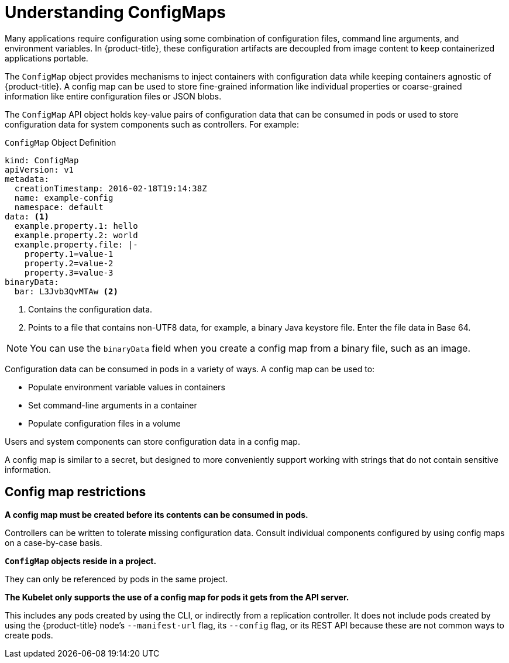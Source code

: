 // Module included in the following assemblies:
//
// * authentication/configmaps.adoc

[id="authentication-configmap-overview_{context}"]
= Understanding ConfigMaps

[role="_abstract"]
Many applications require configuration using some combination of configuration files, command line arguments, and environment variables. In {product-title}, these configuration artifacts are decoupled from image content to keep containerized applications portable.

The `ConfigMap` object provides mechanisms to inject containers with configuration data while keeping containers agnostic of {product-title}. A config map can be used to store fine-grained information like individual properties or coarse-grained information like entire configuration files or JSON blobs.

The `ConfigMap` API object holds key-value pairs of configuration data that can be consumed in pods or used to store configuration data for system components such as controllers. For example:

.`ConfigMap` Object Definition
[source,yaml]
----
kind: ConfigMap
apiVersion: v1
metadata:
  creationTimestamp: 2016-02-18T19:14:38Z
  name: example-config
  namespace: default
data: <1>
  example.property.1: hello
  example.property.2: world
  example.property.file: |-
    property.1=value-1
    property.2=value-2
    property.3=value-3
binaryData:
  bar: L3Jvb3QvMTAw <2>
----
<1> Contains the configuration data.
<2> Points to a file that contains non-UTF8 data, for example, a binary Java keystore file. Enter the file data in Base 64.

[NOTE]
====
You can use the `binaryData` field when you create a config map from a binary file, such as an image.
====

Configuration data can be consumed in pods in a variety of ways. A config map can be used to:

* Populate environment variable values in containers
* Set command-line arguments in a container
* Populate configuration files in a volume

Users and system components can store configuration data in a config map.

A config map is similar to a secret, but designed to more conveniently support working with strings that do not contain sensitive information.

[discrete]
== Config map restrictions

*A config map must be created before its contents can be consumed in pods.*

Controllers can be written to tolerate missing configuration data. Consult individual components configured by using config maps on a case-by-case basis.

*`ConfigMap` objects reside in a project.*

They can only be referenced by pods in the same project.

*The Kubelet only supports the use of a config map for pods it gets from the API server.*

This includes any pods created by using the CLI, or indirectly from a replication controller. It does not include pods created by using the {product-title} node's `--manifest-url` flag, its `--config` flag, or its REST API because these are not common ways to create pods.

